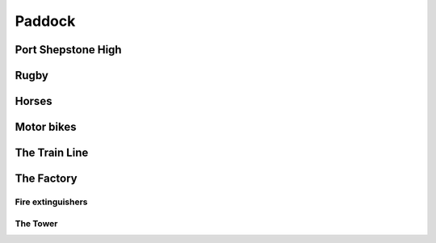 Paddock
=======


###################
Port Shepstone High
###################

#####
Rugby
#####

######
Horses
######

###########
Motor bikes
###########

##############
The Train Line
##############

###########
The Factory
###########

******************
Fire extinguishers
******************

*********
The Tower
*********
